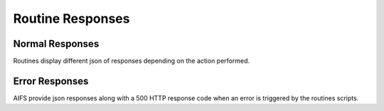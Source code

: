 Routine Responses
========================

Normal Responses
----------------

Routines display different json of responses depending on the action performed.


+--------------+--------------------------------------------+--------------------------------------------+
| Error code | Message | Notes |
+--------------+--------------------------------------------+--------------------------------------------+
| **200** | Message | Notes |
+--------------+--------------------------------------------+--------------------------------------------+
| 200001 | No valid record to parse. | |
+--------------+--------------------------------------------+--------------------------------------------+
| 200002 | Current record already processed. | |
+--------------+--------------------------------------------+--------------------------------------------+
| 200003 | No action needed. | |
+--------------+--------------------------------------------+--------------------------------------------+


Error Responses
---------------

AIFS provide json responses along with a 500 HTTP response code when an error is triggered by the routines scripts.

+--------------+--------------------------------------------+--------------------------------------------+
| Error code | Message | Notes |
+--------------+--------------------------------------------+--------------------------------------------+
| **500** | |
+--------------+--------------------------------------------+--------------------------------------------+
| 500001 | Cannot open sql connection on host. | Your database parameters are wrong or your database is down. |
+--------------+--------------------------------------------+--------------------------------------------+
| 500002 | Impossible to select database on host. | |
+--------------+--------------------------------------------+--------------------------------------------+
| 500003 | Cannot execute query without connection. | Lost connection handle. |
+--------------+--------------------------------------------+--------------------------------------------+
| 500004 | We are unable to execute your request. | Query syntax error. This error trigger higher log level. |
+--------------+--------------------------------------------+--------------------------------------------+
| 500005 | Query not executed. | Data extraction errors, data type errors. |
+--------------+--------------------------------------------+--------------------------------------------+

